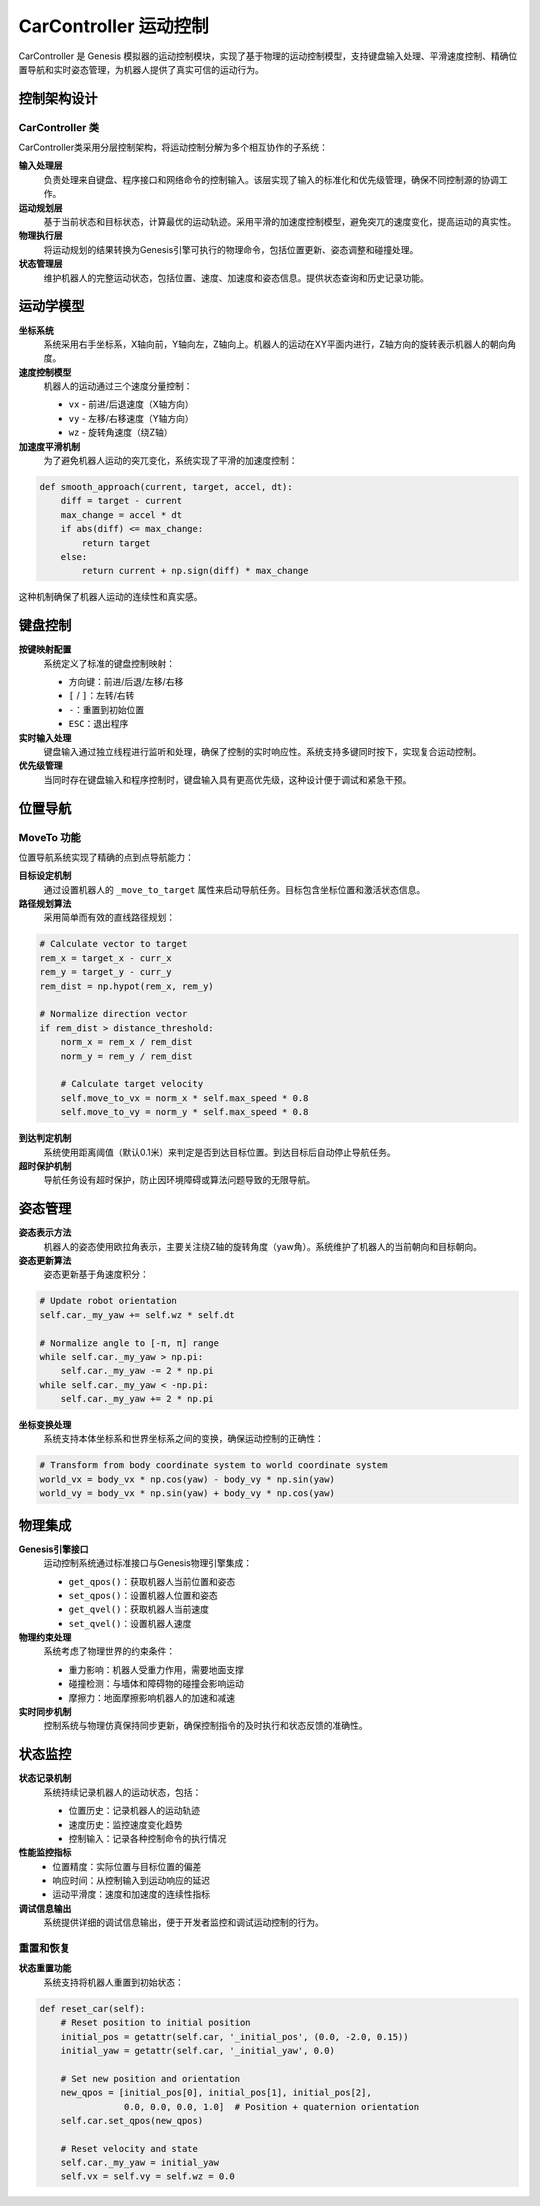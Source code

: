 CarController 运动控制
============

CarController 是 Genesis 模拟器的运动控制模块，实现了基于物理的运动控制模型，支持键盘输入处理、平滑速度控制、精确位置导航和实时姿态管理，为机器人提供了真实可信的运动行为。

控制架构设计
-----------

CarController 类
~~~~~~~~~~~~~~~~

CarController类采用分层控制架构，将运动控制分解为多个相互协作的子系统：

**输入处理层**
  负责处理来自键盘、程序接口和网络命令的控制输入。该层实现了输入的标准化和优先级管理，确保不同控制源的协调工作。

**运动规划层**
  基于当前状态和目标状态，计算最优的运动轨迹。采用平滑的加速度控制模型，避免突兀的速度变化，提高运动的真实性。

**物理执行层**
  将运动规划的结果转换为Genesis引擎可执行的物理命令，包括位置更新、姿态调整和碰撞处理。

**状态管理层**
  维护机器人的完整运动状态，包括位置、速度、加速度和姿态信息。提供状态查询和历史记录功能。

运动学模型
---------

**坐标系统**
  系统采用右手坐标系，X轴向前，Y轴向左，Z轴向上。机器人的运动在XY平面内进行，Z轴方向的旋转表示机器人的朝向角度。

**速度控制模型**
  机器人的运动通过三个速度分量控制：

  - ``vx`` - 前进/后退速度（X轴方向）
  - ``vy`` - 左移/右移速度（Y轴方向）  
  - ``wz`` - 旋转角速度（绕Z轴）

**加速度平滑机制**
  为了避免机器人运动的突兀变化，系统实现了平滑的加速度控制：

.. code-block:: python

   def smooth_approach(current, target, accel, dt):
       diff = target - current
       max_change = accel * dt
       if abs(diff) <= max_change:
           return target
       else:
           return current + np.sign(diff) * max_change

这种机制确保了机器人运动的连续性和真实感。

键盘控制
-----------

**按键映射配置**
  系统定义了标准的键盘控制映射：

  - 方向键：前进/后退/左移/右移
  - ``[`` / ``]``：左转/右转
  - ``-``：重置到初始位置
  - ``ESC``：退出程序

**实时输入处理**
  键盘输入通过独立线程进行监听和处理，确保了控制的实时响应性。系统支持多键同时按下，实现复合运动控制。

**优先级管理**
  当同时存在键盘输入和程序控制时，键盘输入具有更高优先级，这种设计便于调试和紧急干预。

位置导航
-----------

MoveTo 功能
~~~~~~~~~~~~~~

位置导航系统实现了精确的点到点导航能力：

**目标设定机制**
  通过设置机器人的 ``_move_to_target`` 属性来启动导航任务。目标包含坐标位置和激活状态信息。

**路径规划算法**
  采用简单而有效的直线路径规划：

.. code-block:: python

   # Calculate vector to target
   rem_x = target_x - curr_x
   rem_y = target_y - curr_y
   rem_dist = np.hypot(rem_x, rem_y)
   
   # Normalize direction vector
   if rem_dist > distance_threshold:
       norm_x = rem_x / rem_dist
       norm_y = rem_y / rem_dist
       
       # Calculate target velocity
       self.move_to_vx = norm_x * self.max_speed * 0.8
       self.move_to_vy = norm_y * self.max_speed * 0.8

**到达判定机制**
  系统使用距离阈值（默认0.1米）来判定是否到达目标位置。到达目标后自动停止导航任务。

**超时保护机制**
  导航任务设有超时保护，防止因环境障碍或算法问题导致的无限导航。

姿态管理
-----------

**姿态表示方法**
  机器人的姿态使用欧拉角表示，主要关注绕Z轴的旋转角度（yaw角）。系统维护了机器人的当前朝向和目标朝向。

**姿态更新算法**
  姿态更新基于角速度积分：

.. code-block:: python

   # Update robot orientation
   self.car._my_yaw += self.wz * self.dt
   
   # Normalize angle to [-π, π] range
   while self.car._my_yaw > np.pi:
       self.car._my_yaw -= 2 * np.pi
   while self.car._my_yaw < -np.pi:
       self.car._my_yaw += 2 * np.pi

**坐标变换处理**
  系统支持本体坐标系和世界坐标系之间的变换，确保运动控制的正确性：

.. code-block:: python

   # Transform from body coordinate system to world coordinate system
   world_vx = body_vx * np.cos(yaw) - body_vy * np.sin(yaw)
   world_vy = body_vx * np.sin(yaw) + body_vy * np.cos(yaw)

物理集成
-----------

**Genesis引擎接口**
  运动控制系统通过标准接口与Genesis物理引擎集成：

  - ``get_qpos()``：获取机器人当前位置和姿态
  - ``set_qpos()``：设置机器人位置和姿态
  - ``get_qvel()``：获取机器人当前速度
  - ``set_qvel()``：设置机器人速度

**物理约束处理**
  系统考虑了物理世界的约束条件：

  - 重力影响：机器人受重力作用，需要地面支撑
  - 碰撞检测：与墙体和障碍物的碰撞会影响运动
  - 摩擦力：地面摩擦影响机器人的加速和减速

**实时同步机制**
  控制系统与物理仿真保持同步更新，确保控制指令的及时执行和状态反馈的准确性。

状态监控
-----------

**状态记录机制**
  系统持续记录机器人的运动状态，包括：

  - 位置历史：记录机器人的运动轨迹
  - 速度历史：监控速度变化趋势
  - 控制输入：记录各种控制命令的执行情况

**性能监控指标**
  - 位置精度：实际位置与目标位置的偏差
  - 响应时间：从控制输入到运动响应的延迟
  - 运动平滑度：速度和加速度的连续性指标

**调试信息输出**
  系统提供详细的调试信息输出，便于开发者监控和调试运动控制的行为。

重置和恢复
~~~~~~~~~~~~~

**状态重置功能**
  系统支持将机器人重置到初始状态：

.. code-block:: python

   def reset_car(self):
       # Reset position to initial position
       initial_pos = getattr(self.car, '_initial_pos', (0.0, -2.0, 0.15))
       initial_yaw = getattr(self.car, '_initial_yaw', 0.0)
       
       # Set new position and orientation
       new_qpos = [initial_pos[0], initial_pos[1], initial_pos[2], 
                   0.0, 0.0, 0.0, 1.0]  # Position + quaternion orientation
       self.car.set_qpos(new_qpos)
       
       # Reset velocity and state
       self.car._my_yaw = initial_yaw
       self.vx = self.vy = self.wz = 0.0